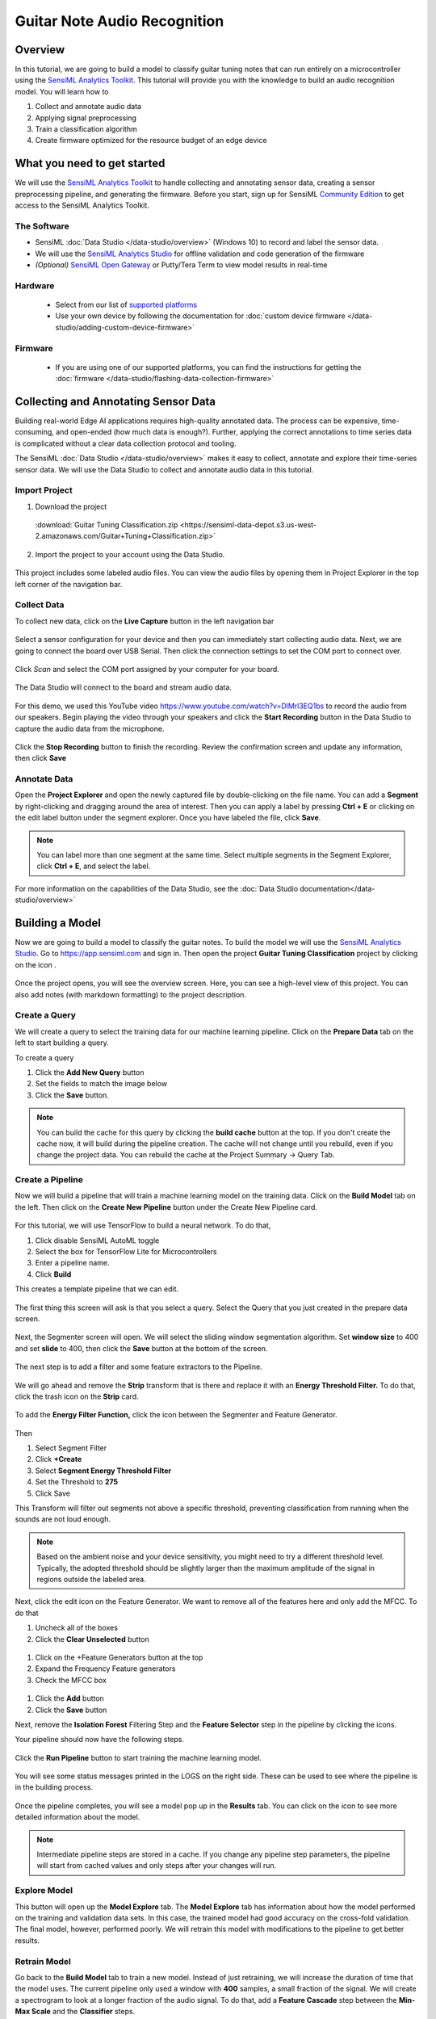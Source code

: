 .. meta::
    :title: Guitar Note Audio Recognition
    :description: Example Application for Acoustic Event Recognition using Guitar Notes
    :sensiml:title: Guitar Note Audio Recognition
    :sensiml:excerpt: We use SensiML Analytics Toolkit to build a model that can run entirely on a microcontroller to classify guitar tuning notes.
    :sensiml:image: /documentation/_images/guitar-note-recognition-image.webp
    
=============================
Guitar Note Audio Recognition
=============================

.. figure:: /application-tutorials/img/guitar-tuning-notes/guitar-note-recognition-image.webp
    :align: center
    :alt: SensiML Guitar Note Recognition Image

Overview
--------

In this tutorial, we are going to build a model to classify guitar tuning notes that can run entirely on a microcontroller using the `SensiML Analytics Toolkit <https://sensiml.com/>`__. This tutorial will provide you with the knowledge to build an audio recognition model. You will learn how to

1. Collect and annotate audio data

2. Applying signal preprocessing

3. Train a classification algorithm

4. Create firmware optimized for the resource budget of an edge device

What you need to get started
----------------------------

We will use the `SensiML Analytics Toolkit <https://sensiml.com/documentation/>`__ to handle collecting and annotating sensor data, creating a sensor preprocessing pipeline, and generating the firmware. Before you start, sign up for SensiML `Community Edition <https://sensiml.com/plans/community-edition/>`__ to get access to the SensiML Analytics Toolkit.

The Software
````````````

-  SensiML :doc:`Data Studio </data-studio/overview>` (Windows 10) to record and label the sensor data.

-  We will use the `SensiML Analytics Studio <https://app.sensiml.cloud/>`__ for offline validation and code generation of the firmware

-  *(Optional)* `SensiML Open Gateway <https://github.com/sensiml/open-gateway>`__ or Putty/Tera Term to view model results in real-time


Hardware
`````````

 - Select from our list of `supported platforms <https://sensiml.com/products/supported-platforms/>`__
 - Use your own device by following the documentation for :doc:`custom device firmware </data-studio/adding-custom-device-firmware>`

Firmware
`````````

 - If you are using one of our supported platforms, you can find the instructions for getting the :doc:`firmware </data-studio/flashing-data-collection-firmware>`


Collecting and Annotating Sensor Data
-------------------------------------

Building real-world Edge AI applications requires high-quality annotated data. The process can be expensive, time-consuming, and open-ended (how much data is enough?). Further, applying the correct annotations to time series data is complicated without a clear data collection protocol and tooling.

The SensiML :doc:`Data Studio </data-studio/overview>` makes it easy to collect, annotate and explore their time-series sensor data. We will use the Data Studio to collect and annotate audio data in this tutorial.

Import Project
``````````````

1. Download the project

 :download:`Guitar Tuning Classification.zip <https://sensiml-data-depot.s3.us-west-2.amazonaws.com/Guitar+Tuning+Classification.zip>`

2. Import the project to your account using the Data Studio.

.. figure:: /application-tutorials/img/guitar-tuning-notes/dcl-import-project-button.png
            :align: center

This project includes some labeled audio files. You can view the audio files by opening them in Project Explorer in the top left corner of the navigation bar.

.. figure:: /application-tutorials/img/guitar-tuning-notes/dcl-project-explorer-button-guitar.png
   :align: center

Collect Data
````````````

To collect new data, click on the **Live Capture** button in the left navigation bar

.. figure:: /guides/getting-started/img/dcl-navigation-bar-left-live-capture-button.png
   :align: center

Select a sensor configuration for your device and then you can immediately start collecting audio data. Next, we are going to connect the board over USB Serial. Then click the connection settings to set the COM port to connect over.

.. figure:: /application-tutorials/img/guitar-tuning-notes/dcl-connection-settings.png
   :align: center

Click *Scan* and select the COM port assigned by your computer for your board.

.. figure:: /application-tutorials/img/guitar-tuning-notes/image40.png
   :align: center

The Data Studio will connect to the board and stream audio data.

.. figure::  img//guitar-tuning-notes/image28.png
   :align: center

For this demo, we used this YouTube video `https://www.youtube.com/watch?v=DlMrl3EQ1bs <https://www.youtube.com/watch?v=DlMrl3EQ1bs>`__ to record the audio from our speakers. Begin playing the video through your speakers and click the **Start Recording** button in the Data Studio to capture the audio data from the microphone.

.. figure:: /data-studio/img/dcl-live-capture-start-recording.png
   :align: center

Click the **Stop Recording** button to finish the recording. Review the confirmation screen and update any information, then click **Save**

.. figure:: /application-tutorials/img/guitar-tuning-notes/image3.png
   :align: center

Annotate Data
`````````````

Open the **Project Explorer** and open the newly captured file by double-clicking on the file name. You can add a **Segment** by right-clicking and dragging around the area of interest. Then you can apply a label by pressing **Ctrl + E** or clicking on the edit label button under the segment explorer. Once you have labeled the file, click **Save**.

.. note::  You can label more than one segment at the same time. Select multiple segments in the Segment Explorer, click **Ctrl + E**, and select the label.

.. figure:: /application-tutorials/img/guitar-tuning-notes/dcl-data-explorer-edit-segment-guitar.png
   :align: center


For more information on the capabilities of the Data Studio, see the :doc:`Data Studio documentation</data-studio/overview>`

Building a Model
----------------

Now we are going to build a model to classify the guitar notes. To build the model we will use the `SensiML Analytics Studio <https://app.sensiml.com>`__. Go to `https://app.sensiml.com <https://app.sensiml.com>`__ and sign in. Then open the project **Guitar Tuning Classification** project by clicking on the icon .\ |image9|

.. figure:: /application-tutorials/img/guitar-tuning-notes/image34.png
   :align: center

Once the project opens, you will see the overview screen. Here, you can see a high-level view of this project. You can also add notes (with markdown formatting) to the project description.

.. figure:: /application-tutorials/img/guitar-tuning-notes/image52.png
   :align: center

Create a Query
``````````````

We will create a query to select the training data for our machine learning pipeline. Click on the **Prepare Data** tab on the left to start building a query.

To create a query

1. Click the **Add New Query** button

2. Set the fields to match the image below

3. Click the **Save** button.


.. figure:: /application-tutorials/img/guitar-tuning-notes/image35.png
   :align: center

.. note::  You can build the cache for this query by clicking the **build cache** button at the top. If you don't create the cache now, it will build during the pipeline creation. The cache will not change until you rebuild, even if you change the project data. You can rebuild the cache at the Project Summary -> Query Tab.

Create a Pipeline
`````````````````

Now we will build a pipeline that will train a machine learning model on the training data. Click on the **Build Model** tab on the left. Then click on the **Create New Pipeline** button under the Create New Pipeline card.

.. figure:: /application-tutorials/img/guitar-tuning-notes/analytics-studio-pipeline-create.png
   :align: center

For this tutorial, we will use TensorFlow to build a neural network. To do that,

1. Click disable SensiML AutoML toggle

2. Select the box for TensorFlow Lite for Microcontrollers

3. Enter a pipeline name.

4. Click **Build**

This creates a template pipeline that we can edit.

.. figure:: /application-tutorials/img/guitar-tuning-notes/image2.png
   :align: center

The first thing this screen will ask is that you select a query. Select the Query that you just created in the prepare data screen.

.. figure:: /application-tutorials/img/guitar-tuning-notes/image44.png
   :align: center

Next, the Segmenter screen will open. We will select the sliding window segmentation algorithm. Set **window size** to 400 and set **slide** to 400, then click the **Save** button at the bottom of the screen.

.. figure:: /application-tutorials/img/guitar-tuning-notes/image46.png
   :align: center

The next step is to add a filter and some feature extractors to the Pipeline.

.. figure:: /application-tutorials/img/guitar-tuning-notes/image10.png
   :align: center

We will go ahead and remove the **Strip** transform that is there and replace it with an **Energy Threshold Filter.** To do that, click the trash icon on the **Strip** card.\ |image18|

.. figure:: /application-tutorials/img/guitar-tuning-notes/image37.png
   :align: center

To add the **Energy Filter Function,** click the |image20|\ icon between the Segmenter and Feature Generator.

.. figure:: /application-tutorials/img/guitar-tuning-notes/image4.png
   :align: center

Then

1. Select Segment Filter
2. Click **+Create**
3. Select **Segment Energy Threshold Filter**
4. Set the Threshold to **275**
5. Click Save

This Transform will filter out segments not above a specific threshold, preventing classification from running when the sounds are not loud enough.

.. note::  Based on the ambient noise and your device sensitivity, you might need to try a different threshold level. Typically, the adopted threshold should be slightly larger than the maximum amplitude of the signal in regions outside the labeled area.

Next, click the edit icon on the Feature Generator. We want to remove all of the features here and only add the MFCC. To do that

1. Uncheck all of the boxes

2. Click the **Clear Unselected** button

.. figure:: /application-tutorials/img/guitar-tuning-notes/image30.png
   :align: center

1. Click on the +Feature Generators button at the top\ |image23|

2. Expand the Frequency Feature generators

3. Check the MFCC box

.. figure:: /application-tutorials/img/guitar-tuning-notes/image39.png
   :align: center

1. Click the **Add** button

2. Click the **Save** button

Next, remove the **Isolation Forest** Filtering Step and the **Feature Selector** step in the pipeline by clicking the icons.\ |image25|

Your pipeline should now have the following steps.

.. figure:: /application-tutorials/img/guitar-tuning-notes/image13.png
   :align: center

Click the **Run Pipeline** button to start training the machine learning model.

.. figure:: /analytics-studio/img/analytics-studio-build-model-run-pipeline-button.png
   :align: center

You will see some status messages printed in the LOGS on the right side. These can be used to see where the pipeline is in the building process.

.. figure:: /application-tutorials/img/guitar-tuning-notes/image18.png
   :align: center

Once the pipeline completes, you will see a model pop up in the **Results** tab. You can click on the icon to see more detailed information about the model.\ |image29|

.. note::  Intermediate pipeline steps are stored in a cache. If you change any pipeline step parameters, the pipeline will start from cached values and only steps after your changes will run.

.. figure:: /application-tutorials/img/guitar-tuning-notes/image6.png
   :align: center

Explore Model
`````````````

This button will open up the **Model Explore** tab. The **Model Explore** tab has information about how the model performed on the training and validation data sets. In this case, the trained model had good accuracy on the cross-fold validation. The final model, however, performed poorly. We will retrain this model with modifications to the pipeline to get better results.

.. figure:: /application-tutorials/img/guitar-tuning-notes/image11.png
   :align: center

Retrain Model
`````````````

Go back to the **Build Model** tab to train a new model. Instead of just retraining, we will increase the duration of time that the model uses. The current pipeline only used a window with **400** samples, a small fraction of the signal. We will create a spectrogram to look at a longer fraction of the audio signal. To do that, add a **Feature Cascade** step between the **Min-Max Scale** and the **Classifier** steps.

.. figure:: /application-tutorials/img/guitar-tuning-notes/image1.png
   :align: center

To add the **Feature Cascade** step to the pipeline

1. Click the + button

2. Select Feature Transform

.. figure:: /application-tutorials/img/guitar-tuning-notes/image23.png
   :align: center

3. Click the **+Create** button

4. Select Feature Cascade

5. Set **Num Cascades** to 2

6. Set **Slide** to enabled

.. figure:: /application-tutorials/img/guitar-tuning-notes/image14.png
   :align: center

7. Click the **Save** button

Setting **Num Cascades** to 2 feeds data from **800** samples into the classifier. You can calculate this as **Num Samples** = **Window Size x Num Cascades**. The features from each segment window are placed into a feature bank. Features banks are stacked together before being fed to the classifier. With **Slide** enabled, the feature banks will act as a circular buffer, where the last one will be dropped when a new one is added, and classification will occur on every new Feature Bank.

Now that we have made that change, the modified pipeline should look like this.

.. figure:: /application-tutorials/img/guitar-tuning-notes/image21.png
   :align: center

Go ahead and rerun the model training by clicking the **Run Pipeline** button. You can continue tuning the parameters until you are satisfied with the model.

.. figure:: /analytics-studio/img/analytics-studio-build-model-run-pipeline-button.png
   :align: center

Model Validation and Testing
----------------------------

Testing a Model in the Analytics Studio
```````````````````````````````````````

Next, go to the **Test Model** tab and select the file with metadata **Test** in **Set**. This file was excluded from our training data by the Query we created. Then click the **Compute Accuracy** button to see how the model performs on this capture.

.. figure:: /application-tutorials/img/guitar-tuning-notes/image8.png
   :align: center

The results of the test will be displayed below. This model performs reasonably well on our test data, and it is worth running it on live data to see how it performs on the device.

.. note::  You can also run it against multiple files simultaneously and see the combined confusion matrix.

.. note::  When we run on the device, we will add a post-processing filter that performs majority voting over N classifications. The post-processing filter will remove noise from the classification, improving the overall accuracy.

.. figure:: /application-tutorials/img/guitar-tuning-notes/image48.png
   :align: center

Running a Model in Real-Time in the Data Studio
```````````````````````````````````````````````

Before downloading the Knowledge Pack and deploying it on the device, we can use the Data Studio to view model results in real-time with your data collection firmware.

In the Data Studio, open **Test Model mode** in the left navigation bar.

.. figure:: /data-studio/img/dcl-navigation-bar-left-test-model-button.png
   :align: center

Connect to your model by clicking **Connect** in the top right

.. figure:: /data-studio/img/dcl-test-model-knowledge-pack-connected.png
   :align: center

You can change your model by clicking the model options button in the top right.

.. figure:: /data-studio/img/dcl-test-model-change-knowledge-pack.png
   :align: center

Select the Knowledge Pack you just trained from the table.

.. figure:: /application-tutorials/img/guitar-tuning-notes/image38.png
   :align: center

Now play the YouTube video, and the Data Studio will run the model against the live stream data. The model classifications results are added to the graph in real-time.

.. figure:: /application-tutorials/img/guitar-tuning-notes/image16.png
   :align: center

If you are happy with the performance, it is time to put the model onto the device and test its performance in real-time.


Download/Flash Model Firmware
------------------------------

In the Analytics Studio, select your HW platform and download the Knowledge Pack Library.


.. figure:: /application-tutorials/img/guitar-tuning-notes/download-kp-generic.png
   :align: center


You can find instructions for flashing the Knowledge Pack to your specific device :doc:`here </knowledge-packs/flashing-a-knowledge-pack-to-an-embedded-device>`.

Running a Model in Real-Time on a Device
````````````````````````````````````````

You can download the compiled version of the Knowledge Pack from the Analytics Studio and flash it to your device firmware.

To see classification results use a terminal emulator such as Tera Term or the :doc:`SensiML Open Gateway </open-gateway/index>`. For additional documentation see :doc:`running a model on your embedded device</guides/getting-started/running-a-model-on-your-embedded-device>`.

If you have the Open Gateway installed, start it up, and select the recognition radio button and connection type serial. Scan for the correct COM port and set the baud rate to 1000000. Then Connect to the device.

.. figure:: /application-tutorials/img/guitar-tuning-notes/image32.png
   :align: center

Switch to Test mode, click the **Upload Model JSON** button and select the model.json file from the Knowledge Pack.

Set the Post Processing **Buffer** slider to **6** and click the **Start Stream** button. Then you can play the video and see the model classification from the device in real-time.

.. figure:: /application-tutorials/img/guitar-tuning-notes/image25.png
   :align: center

.. |image9| image:: /application-tutorials/img/guitar-tuning-notes/image49.png
   :width: 0.24554in
   :height: 0.20833in
.. |image18| image:: /application-tutorials/img/guitar-tuning-notes/image15.png
   :width: 0.20833in
   :height: 0.24802in

.. |image20| image:: /application-tutorials/img/guitar-tuning-notes/image47.png
   :width: 0.34375in
   :height: 0.23697in
.. |image23| image:: /application-tutorials/img/guitar-tuning-notes/image27.png
   :width: 0.30211in
   :height: 0.28621in
.. |image25| image:: /application-tutorials/img/guitar-tuning-notes/image15.png
   :width: 0.20833in
   :height: 0.24802in
.. |image29| image:: /application-tutorials/img/guitar-tuning-notes/image36.png
   :width: 0.22377in
   :height: 0.20833in
